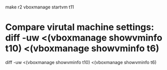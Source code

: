 * 

make r2
vboxmanage startvm t11

* Compare virutal machine settings: diff -uw <(vboxmanage showvminfo t10) <(vboxmanage showvminfo t6)

diff -uw <(vboxmanage showvminfo t10) <(vboxmanage showvminfo t6)
